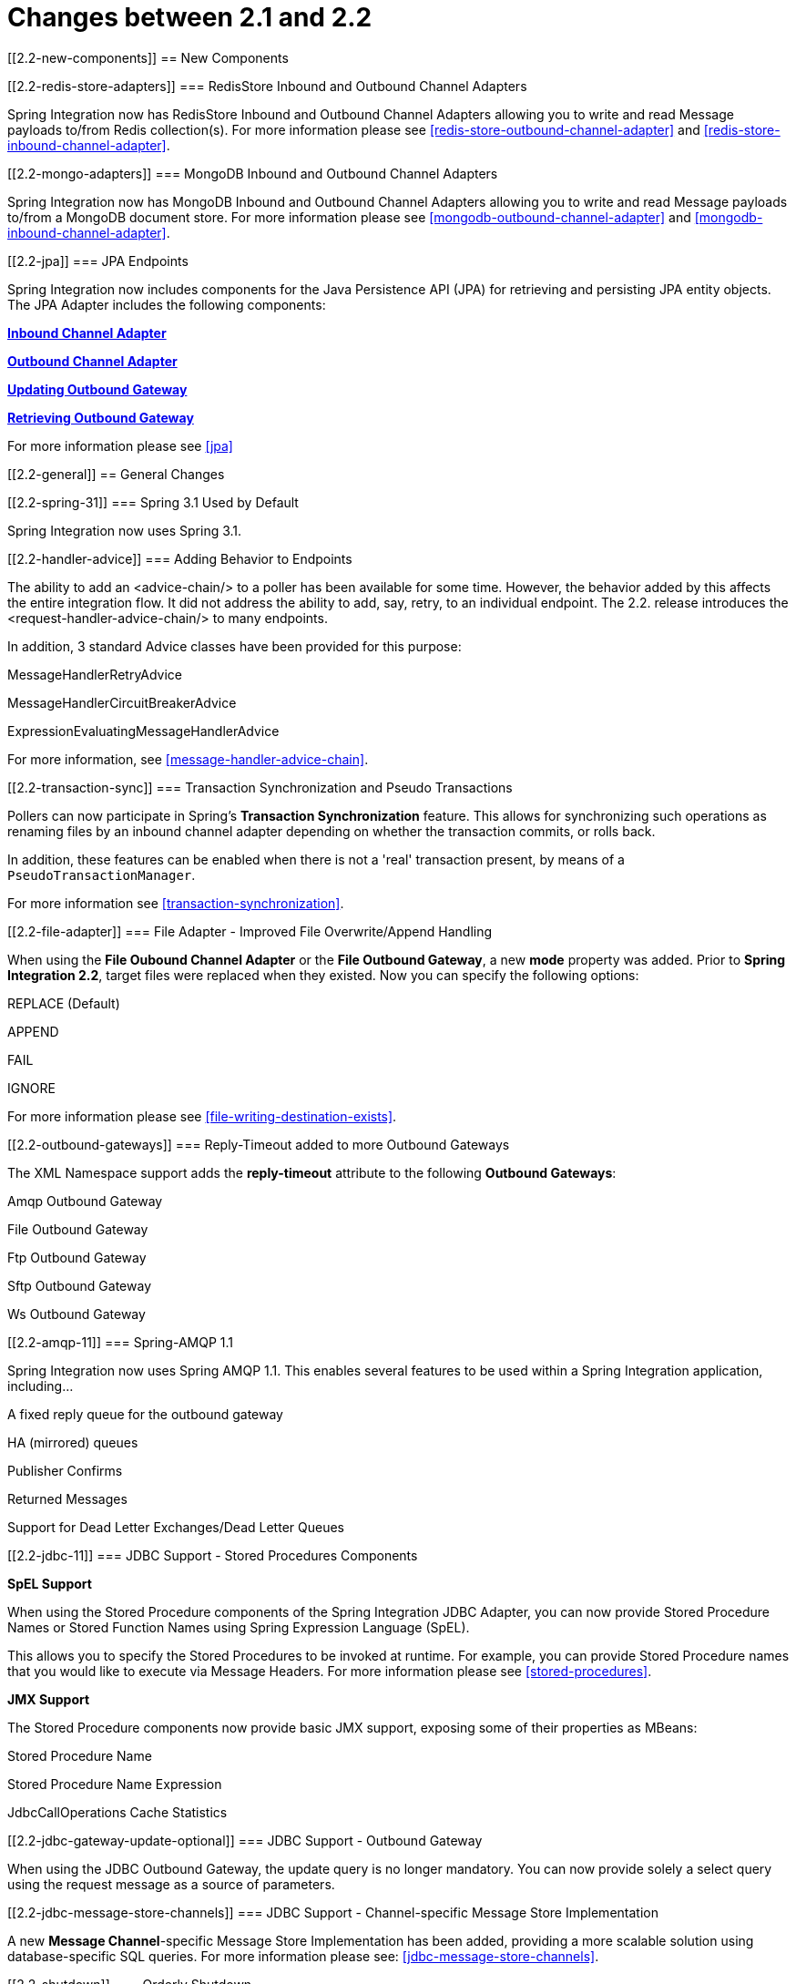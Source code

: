 [[migration-2.1-2.2]]
= Changes between 2.1 and 2.2

[[2.2-new-components]]
== New Components

[[2.2-redis-store-adapters]]
=== RedisStore Inbound and Outbound Channel Adapters

Spring Integration now has RedisStore Inbound and Outbound Channel Adapters allowing you to write and read Message payloads to/from Redis collection(s). For more information please see <<redis-store-outbound-channel-adapter>> and <<redis-store-inbound-channel-adapter>>.

[[2.2-mongo-adapters]]
=== MongoDB Inbound and Outbound Channel Adapters

Spring Integration now has MongoDB Inbound and Outbound Channel Adapters allowing you to write and read Message payloads to/from a MongoDB document store. For more information please see <<mongodb-outbound-channel-adapter>> and <<mongodb-inbound-channel-adapter>>.

[[2.2-jpa]]
=== JPA Endpoints

Spring Integration now includes components for the Java Persistence API (JPA) for retrieving and persisting JPA entity objects. The JPA Adapter includes the following components:

*<<jpa-inbound-channel-adapter,Inbound Channel Adapter>>*

				
*<<jpa-outbound-channel-adapter,Outbound Channel Adapter>>*

				
*<<jpa-updating-outbound-gateway,Updating Outbound Gateway>>*

				
*<<jpa-retrieving-outbound-gateway,Retrieving Outbound Gateway>>*

			

For more information please see <<jpa>>

[[2.2-general]]
== General Changes

[[2.2-spring-31]]
=== Spring 3.1 Used by Default

Spring Integration now uses Spring 3.1.

[[2.2-handler-advice]]
=== Adding Behavior to Endpoints

The ability to add an <advice-chain/> to a poller has been available for some time. However, the behavior added by this affects the entire integration flow. It did not address the ability to add, say, retry, to an individual endpoint. The 2.2. release introduces the <request-handler-advice-chain/> to many endpoints.

In addition, 3 standard Advice classes have been provided for this purpose:

MessageHandlerRetryAdvice

				
MessageHandlerCircuitBreakerAdvice

				
ExpressionEvaluatingMessageHandlerAdvice

			

For more information, see <<message-handler-advice-chain>>.

[[2.2-transaction-sync]]
=== Transaction Synchronization and Pseudo Transactions

Pollers can now participate in Spring's *Transaction Synchronization* feature. This allows for synchronizing such operations as renaming files by an inbound channel adapter depending on whether the transaction commits, or rolls back.

In addition, these features can be enabled when there is not a 'real' transaction present, by means of a `PseudoTransactionManager`.

For more information see <<transaction-synchronization>>.

[[2.2-file-adapter]]
=== File Adapter - Improved File Overwrite/Append Handling

When using the *File Oubound Channel Adapter* or the *File Outbound Gateway*, a new *mode* property was added. Prior to *Spring Integration 2.2*, target files were replaced when they existed. Now you can specify the following options:

REPLACE (Default)

				
APPEND

				
FAIL

				
IGNORE

			

For more information please see <<file-writing-destination-exists>>.

[[2.2-outbound-gateways]]
=== Reply-Timeout added to more Outbound Gateways

The XML Namespace support adds the *reply-timeout* attribute to the following *Outbound Gateways*:

Amqp Outbound Gateway

				
File Outbound Gateway

				
Ftp Outbound Gateway

				
Sftp Outbound Gateway

				
Ws Outbound Gateway

			

[[2.2-amqp-11]]
=== Spring-AMQP 1.1

Spring Integration now uses Spring AMQP 1.1. This enables several features to be used within a Spring Integration application, including...

A fixed reply queue for the outbound gateway

				
HA (mirrored) queues

				
Publisher Confirms

				
Returned Messages

				
Support for Dead Letter Exchanges/Dead Letter Queues

			

[[2.2-jdbc-11]]
=== JDBC Support - Stored Procedures Components

*SpEL Support*

When using the Stored Procedure components of the Spring Integration JDBC Adapter, you can now provide Stored Procedure Names or Stored Function Names using Spring Expression Language (SpEL).

This allows you to specify the Stored Procedures to be invoked at runtime. For example, you can provide Stored Procedure names that you would like to execute via Message Headers. For more information please see <<stored-procedures>>.

*JMX Support*

The Stored Procedure components now provide basic JMX support, exposing some of their properties as MBeans:

Stored Procedure Name

				
Stored Procedure Name Expression

				
JdbcCallOperations Cache Statistics

			

[[2.2-jdbc-gateway-update-optional]]
=== JDBC Support - Outbound Gateway

When using the JDBC Outbound Gateway, the update query is no longer mandatory. You can now provide solely a select query using the request message as a source of parameters.

[[2.2-jdbc-message-store-channels]]
=== JDBC Support - Channel-specific Message Store Implementation

A new *Message Channel*-specific Message Store Implementation has been added, providing a more scalable solution using database-specific SQL queries. For more information please see: <<jdbc-message-store-channels>>.

[[2.2-shutdown]]
=== Orderly Shutdown

A method `stopActiveComponents()` has been added to the IntegrationMBeanExporter. This allows a Spring Integration application to be shut down in an orderly manner, disallowing new inbound messages to certain adapters and waiting for some time to allow in-flight messages to complete.

[[2.2-jms-og]]
=== JMS Oubound Gateway Improvements

The JMS Outbound Gateway can now be configured to use a `MessageListener` container to receive replies. This can improve performance of the gateway.

[[2.2-o-t-j-t]]
=== object-to-json-transformer

The `ObjectToJsonTransformer` now sets the *content-type* header to *application/json* by default. For more information see <<transformer>>.

[[httpChanges]]
=== HTTP Support

Java serialization over HTTP is no longer enabled by default. Previously, when setting a `expected-response-type` to a `Serializable` object, the `Accept` header was not properly set up. The `SerializingHttpMessageConverter` has now been updated to set the Accept header to `application/x-java-serialized-object`. However, because this could cause incompatibility with existing applications, it was decided to no longer automatically add this converter to the HTTP endpoints.

If you wish to use Java serialization, you will need to add the `SerializingHttpMessageConverter` to the appropriate endpoints, using the `message-converters` attribute, when using XML configuration, or using the `setMessageConverters()` method.

Alternatively, you may wish to consider using JSON instead which is enabled by simply having `Jackson` on the classpath.

